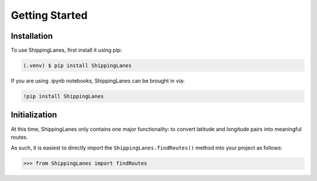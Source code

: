 Getting Started
=====

.. _installation:

Installation
------------

To use ShippingLanes, first install it using pip:

.. code-block:: console

   (.venv) $ pip install ShippingLanes



If you are using .ipynb notebooks, ShippingLanes can be brought in via:

.. code-block:: console

   !pip install ShippingLanes


Initialization
----------------

At this time, ShippingLanes only contains one major functionality: to convert latitude and longitude pairs into meaningful routes.

As such, it is easiest to directly import the ``ShippingLanes.findRoutes()`` method into your project as follows:


>>> from ShippingLanes import findRoutes


